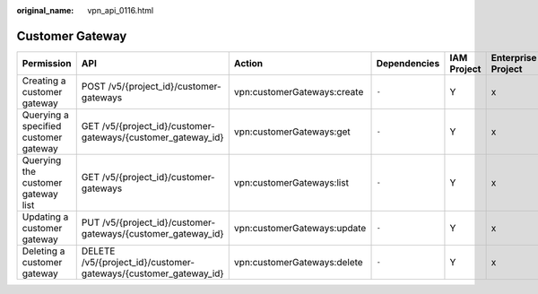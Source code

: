 :original_name: vpn_api_0116.html

.. _vpn_api_0116:

Customer Gateway
================

+---------------------------------------+-----------------------------------------------------------------+-----------------------------+--------------+-------------+--------------------+
| Permission                            | API                                                             | Action                      | Dependencies | IAM Project | Enterprise Project |
+=======================================+=================================================================+=============================+==============+=============+====================+
| Creating a customer gateway           | POST /v5/{project_id}/customer-gateways                         | vpn:customerGateways:create | ``-``        | Y           | x                  |
+---------------------------------------+-----------------------------------------------------------------+-----------------------------+--------------+-------------+--------------------+
| Querying a specified customer gateway | GET /v5/{project_id}/customer-gateways/{customer_gateway_id}    | vpn:customerGateways:get    | ``-``        | Y           | x                  |
+---------------------------------------+-----------------------------------------------------------------+-----------------------------+--------------+-------------+--------------------+
| Querying the customer gateway list    | GET /v5/{project_id}/customer-gateways                          | vpn:customerGateways:list   | ``-``        | Y           | x                  |
+---------------------------------------+-----------------------------------------------------------------+-----------------------------+--------------+-------------+--------------------+
| Updating a customer gateway           | PUT /v5/{project_id}/customer-gateways/{customer_gateway_id}    | vpn:customerGateways:update | ``-``        | Y           | x                  |
+---------------------------------------+-----------------------------------------------------------------+-----------------------------+--------------+-------------+--------------------+
| Deleting a customer gateway           | DELETE /v5/{project_id}/customer-gateways/{customer_gateway_id} | vpn:customerGateways:delete | ``-``        | Y           | x                  |
+---------------------------------------+-----------------------------------------------------------------+-----------------------------+--------------+-------------+--------------------+
